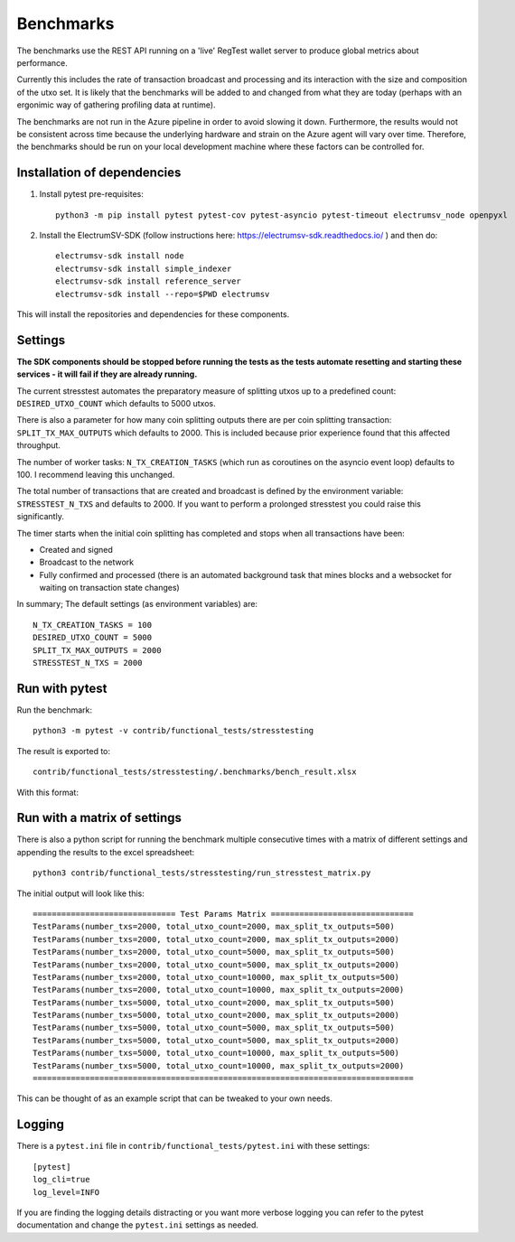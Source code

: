 Benchmarks
===================
The benchmarks use the REST API running on a 'live' RegTest wallet server to
produce global metrics about performance.

Currently this includes the rate of transaction broadcast and processing and
its interaction with the size and composition of the utxo set. It is likely
that the benchmarks will be added to and changed from what they are today
(perhaps with an ergonimic way of gathering profiling data at runtime).

The benchmarks are not run in the Azure pipeline in order to avoid slowing it
down. Furthermore, the results would not be consistent across time because the underlying
hardware and strain on the Azure agent will vary over time. Therefore, the benchmarks
should be run on your local development machine where these factors can be controlled for.

Installation of dependencies
-------------------------------

1. Install pytest pre-requisites::

    python3 -m pip install pytest pytest-cov pytest-asyncio pytest-timeout electrumsv_node openpyxl


2. Install the ElectrumSV-SDK (follow instructions here: https://electrumsv-sdk.readthedocs.io/ ) and then do::

    electrumsv-sdk install node
    electrumsv-sdk install simple_indexer
    electrumsv-sdk install reference_server
    electrumsv-sdk install --repo=$PWD electrumsv

This will install the repositories and dependencies for these components.

Settings
-----------------
**The SDK components should be stopped before running the tests as the tests automate resetting and
starting these services - it will fail if they are already running.**

The current stresstest automates the preparatory measure of splitting utxos
up to a predefined count: ``DESIRED_UTXO_COUNT`` which defaults to 5000 utxos.

There is also a parameter for how many coin splitting outputs there are per
coin splitting transaction: ``SPLIT_TX_MAX_OUTPUTS`` which defaults to 2000.
This is included because prior experience found that this affected throughput.

The number of worker tasks: ``N_TX_CREATION_TASKS`` (which run as coroutines
on the asyncio event loop) defaults to 100. I recommend leaving this unchanged.

The total number of transactions that are created and broadcast is defined by
the environment variable: ``STRESSTEST_N_TXS`` and defaults to 2000. If you
want to perform a prolonged stresstest you could raise this significantly.

The timer starts when the initial coin splitting has completed and stops when
all transactions have been:

- Created and signed
- Broadcast to the network
- Fully confirmed and processed (there is an automated background task that mines blocks and a websocket for waiting on transaction state changes)

In summary; The default settings (as environment variables) are::

    N_TX_CREATION_TASKS = 100
    DESIRED_UTXO_COUNT = 5000
    SPLIT_TX_MAX_OUTPUTS = 2000
    STRESSTEST_N_TXS = 2000

Run with pytest
-------------------
Run the benchmark::

    python3 -m pytest -v contrib/functional_tests/stresstesting

The result is exported to::

    contrib/functional_tests/stresstesting/.benchmarks/bench_result.xlsx

With this format:

.. image:: example_bench_results.png


Run with a matrix of settings
-------------------------------
There is also a python script for running the benchmark multiple consecutive
times with a matrix of different settings and appending the results to the excel
spreadsheet::

    python3 contrib/functional_tests/stresstesting/run_stresstest_matrix.py

The initial output will look like this::

    ============================== Test Params Matrix ==============================
    TestParams(number_txs=2000, total_utxo_count=2000, max_split_tx_outputs=500)
    TestParams(number_txs=2000, total_utxo_count=2000, max_split_tx_outputs=2000)
    TestParams(number_txs=2000, total_utxo_count=5000, max_split_tx_outputs=500)
    TestParams(number_txs=2000, total_utxo_count=5000, max_split_tx_outputs=2000)
    TestParams(number_txs=2000, total_utxo_count=10000, max_split_tx_outputs=500)
    TestParams(number_txs=2000, total_utxo_count=10000, max_split_tx_outputs=2000)
    TestParams(number_txs=5000, total_utxo_count=2000, max_split_tx_outputs=500)
    TestParams(number_txs=5000, total_utxo_count=2000, max_split_tx_outputs=2000)
    TestParams(number_txs=5000, total_utxo_count=5000, max_split_tx_outputs=500)
    TestParams(number_txs=5000, total_utxo_count=5000, max_split_tx_outputs=2000)
    TestParams(number_txs=5000, total_utxo_count=10000, max_split_tx_outputs=500)
    TestParams(number_txs=5000, total_utxo_count=10000, max_split_tx_outputs=2000)
    ================================================================================


This can be thought of as an example script that can be tweaked to your own needs.


Logging
---------------
There is a ``pytest.ini`` file in ``contrib/functional_tests/pytest.ini`` with these settings::

    [pytest]
    log_cli=true
    log_level=INFO

If you are finding the logging details distracting or you want more verbose logging you can refer
to the pytest documentation and change the ``pytest.ini`` settings as needed.
